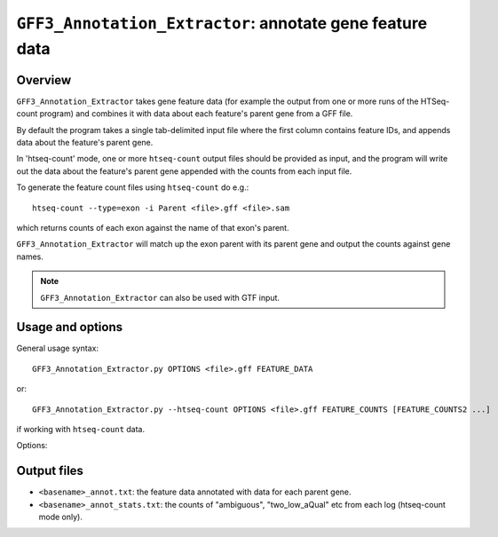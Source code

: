 ``GFF3_Annotation_Extractor``: annotate gene feature data
=========================================================

Overview
--------

``GFF3_Annotation_Extractor`` takes gene feature data (for example the
output from one or more runs of the HTSeq-count program) and combines
it with data about each feature's parent gene from a GFF file.

By default the program takes a single tab-delimited input file where the
first column contains feature IDs, and appends data about the feature's
parent gene.

In 'htseq-count' mode, one or more ``htseq-count`` output files should
be provided as input, and the program will write out the data about the
feature's parent gene appended with the counts from each input file.

To generate the feature count files using ``htseq-count`` do e.g.::

    htseq-count --type=exon -i Parent <file>.gff <file>.sam

which returns counts of each exon against the name of that exon's parent.

``GFF3_Annotation_Extractor`` will match up the exon parent with its
parent gene and output the counts against gene names.

.. note::

   ``GFF3_Annotation_Extractor`` can also be used with GTF input.

Usage and options
-----------------

General usage syntax::

    GFF3_Annotation_Extractor.py OPTIONS <file>.gff FEATURE_DATA

or::

    GFF3_Annotation_Extractor.py --htseq-count OPTIONS <file>.gff FEATURE_COUNTS [FEATURE_COUNTS2 ...]

if working with ``htseq-count`` data.

Options:

.. cmdoption:: --version

   show program's version number and exit

.. cmdoption:: -h, --help

   show the help message and exit

.. cmdoption:: -o OUT_FILE

   specify output file name

.. cmdoption:: -t FEATURE_TYPE, --type=FEATURE_TYPE

   feature type listed in input count files (default
   ``exon``; if used in conjunction with ``--htseq-count``
   option then should be the same as that specified when
   running htseq-count)

.. cmdoption:: -i ID_ATTRIBUTE, --id-attribute=ID_ATTRIBUTE

   explicitly specify the name of the attribute to get
   the feature IDs from (defaults to ``ID`` for GFF input,
   ``gene_id`` for GTF input)

.. cmdoption:: --htseq-count

   htseq-count mode: input is one or more output
   ``FEATURE_COUNT`` files from the ``htseq-count`` program

Output files
------------

* ``<basename>_annot.txt``: the feature data annotated with data
  for each parent gene.
* ``<basename>_annot_stats.txt``: the counts of "ambiguous",
  "two_low_aQual" etc from each log (htseq-count mode only).

